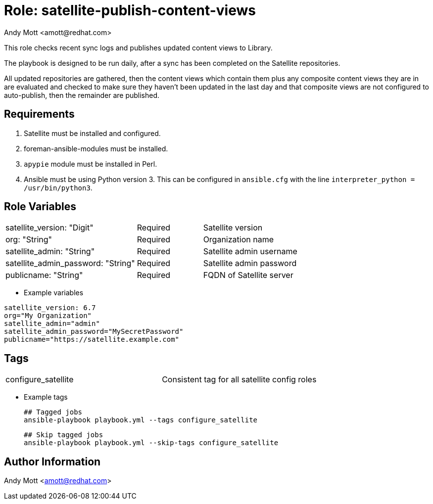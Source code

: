 :role: satellite-publish-content-views 
:author: Andy Mott <amott@redhat.com>
:tag1: configure_satellite
:main_file: tasks/main.yml
:version_file: tasks/version_6.x.yml

= Role: {role}

This role checks recent sync logs and publishes updated content views to Library.

The playbook is designed to be run daily, after a sync has been completed on the Satellite repositories.

All updated repositories are gathered, then the content views which contain them plus any composite content views they are in are evaluated and checked to make sure they haven't been updated in the last day and that composite views are not configured to auto-publish, then the remainder are published.


== Requirements

. Satellite must be installed and configured.
. foreman-ansible-modules must be installed.
. `apypie` module must be installed in Perl.
. Ansible must be using Python version 3. This can be configured in `ansible.cfg` with the line `interpreter_python = /usr/bin/python3`.

== Role Variables

[cols="4a,2a,4a"]
|===
|satellite_version: "Digit" | Required | Satellite version
|org: "String" | Required | Organization name
|satellite_admin: "String" | Required | Satellite admin username
|satellite_admin_password: "String" | Required | Satellite admin password
|publicname: "String" | Required | FQDN of Satellite server
|===


* Example variables

[source,text]
----
satellite_version: 6.7
org="My Organization"
satellite_admin="admin"
satellite_admin_password="MySecretPassword"
publicname="https://satellite.example.com"
----

== Tags

|===
|{tag1} | Consistent tag for all satellite config roles
|===

* Example tags

 ## Tagged jobs
 ansible-playbook playbook.yml --tags configure_satellite

 ## Skip tagged jobs
 ansible-playbook playbook.yml --skip-tags configure_satellite


== Author Information

{author}